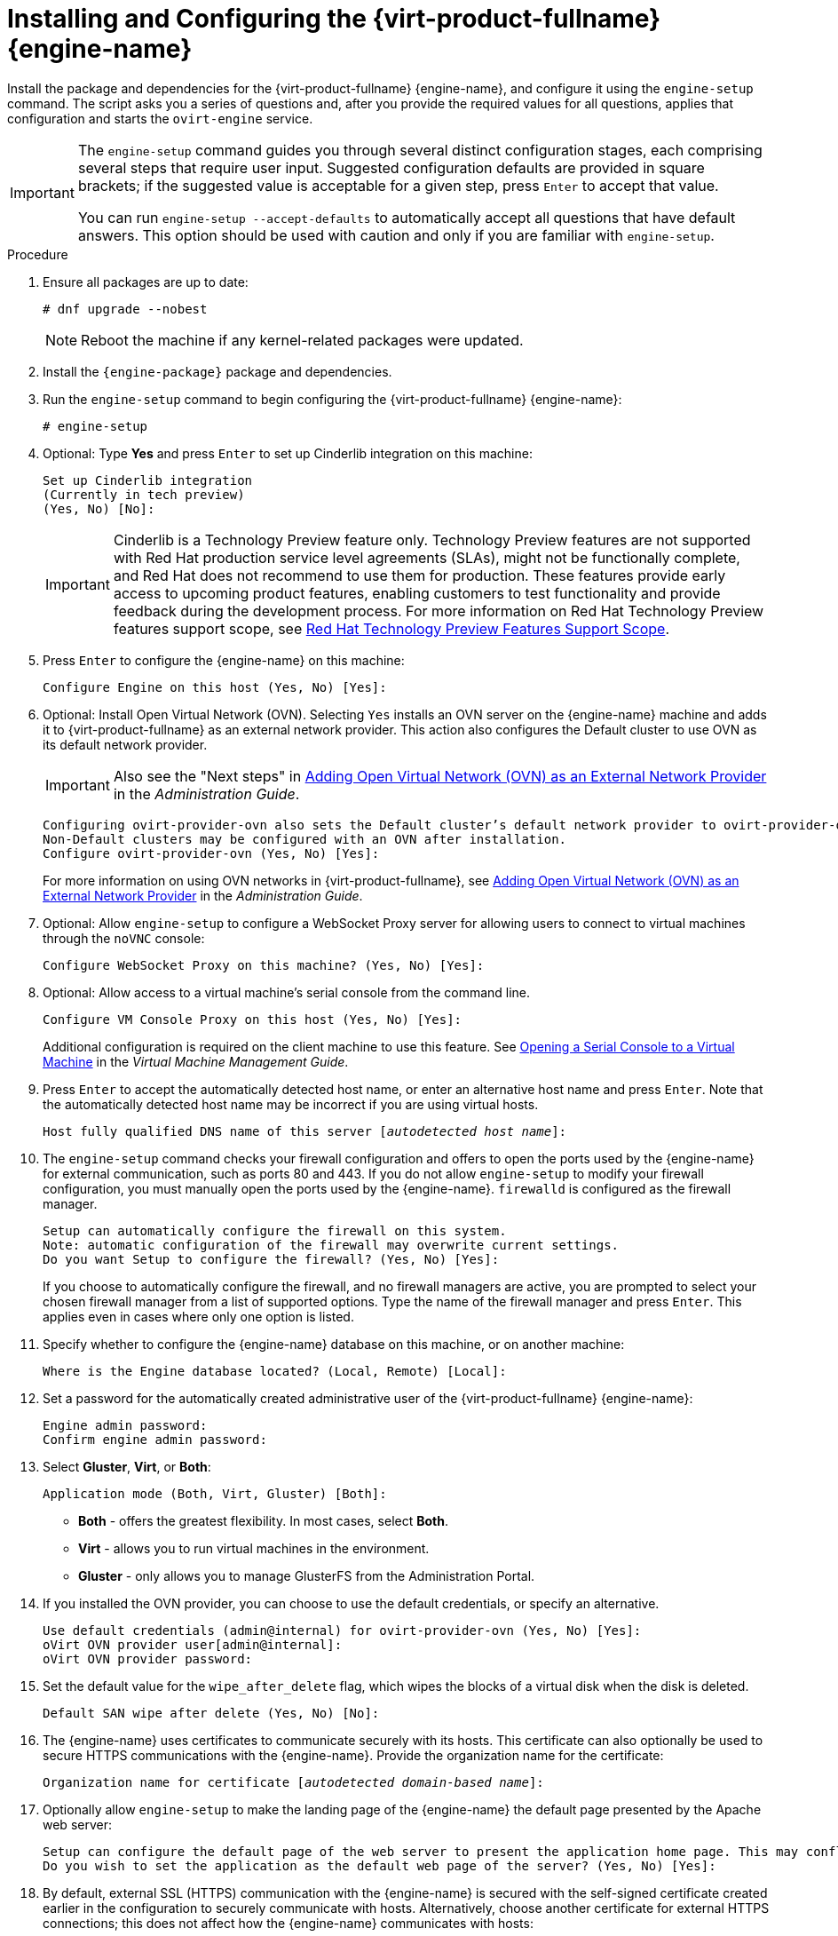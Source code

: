 :_content-type: PROCEDURE
[id='Configuring_the_Red_Hat_Virtualization_Manager_{context}']
= Installing and Configuring the {virt-product-fullname} {engine-name}

Install the package and dependencies for the {virt-product-fullname} {engine-name}, and configure it using the `engine-setup` command. The script asks you a series of questions and, after you provide the required values for all questions, applies that configuration and starts the `ovirt-engine` service.

[IMPORTANT]
====
The `engine-setup` command guides you through several distinct configuration stages, each comprising several steps that require user input. Suggested configuration defaults are provided in square brackets; if the suggested value is acceptable for a given step, press `Enter` to accept that value.

You can run `engine-setup --accept-defaults` to automatically accept all questions that have default answers. This option should be used with caution and only if you are familiar with `engine-setup`.
====


.Procedure

. Ensure all packages are up to date:
+
[source,terminal,subs="normal"]
----
# dnf upgrade --nobest
----
//ansible lock addition
+
[NOTE]
====
Reboot the machine if any kernel-related packages were updated.
====

. Install the `{engine-package}` package and dependencies.
+
ifdef::rhv-doc[]
[source,terminal,subs="normal"]
----
# dnf install rhvm
----
endif::rhv-doc[]

ifdef::ovirt-doc[]
[source,terminal,subs="normal"]
----
# dnf install ovirt-engine
----
endif::ovirt-doc[]
. Run the `engine-setup` command to begin configuring the {virt-product-fullname} {engine-name}:
+
[source,terminal,subs="normal"]
----
# engine-setup
----
. Optional: Type *Yes* and press `Enter` to set up Cinderlib integration on this machine:
+
[source,terminal,subs="normal"]
----
Set up Cinderlib integration
(Currently in tech preview)
(Yes, No) [No]:
----
+
[IMPORTANT]
====
Cinderlib is a Technology Preview feature only. Technology Preview features are not supported with Red Hat production service level agreements (SLAs), might not be functionally complete, and Red Hat does not recommend to use them for production. These features provide early access to upcoming product features, enabling customers to test functionality and provide feedback during the development process.
For more information on Red Hat Technology Preview features support scope, see link:https://access.redhat.com/support/offerings/techpreview/[Red Hat Technology Preview Features Support Scope].
====
. Press `Enter` to configure the {engine-name} on this machine:
+
[source,terminal,subs="normal"]
----
Configure Engine on this host (Yes, No) [Yes]:
----
. Optional: Install Open Virtual Network (OVN). Selecting `Yes` installs an OVN server on the {engine-name} machine and adds it to {virt-product-fullname} as an external network provider. This action also configures the Default cluster to use OVN as its default network provider.
+
[IMPORTANT]
====
Also see the "Next steps" in link:{URL_virt_product_docs}{URL_format}administration_guide/index#Installing-OVN-next-steps[Adding Open Virtual Network (OVN) as an External Network Provider] in the _Administration Guide_.
====
+
[source,terminal,subs="normal"]
----
Configuring ovirt-provider-ovn also sets the Default cluster's default network provider to ovirt-provider-ovn.
Non-Default clusters may be configured with an OVN after installation.
Configure ovirt-provider-ovn (Yes, No) [Yes]:
----
+
For more information on using OVN networks in {virt-product-fullname}, see link:{URL_virt_product_docs}{URL_format}administration_guide/index#Adding_OVN_as_an_External_Network_Provider[Adding Open Virtual Network (OVN) as an External Network Provider] in the _Administration Guide_.

. Optional: Allow `engine-setup` to configure a WebSocket Proxy server for allowing users to connect to virtual machines through the `noVNC` console:
+
[source,terminal,subs="normal"]
----
Configure WebSocket Proxy on this machine? (Yes, No) [Yes]:
----
+
ifdef::rhv-doc[]
[IMPORTANT]
====
The WebSocket Proxy and noVNC are Technology Preview features only. Technology Preview features are not supported with Red Hat production service-level agreements (SLAs) and might not be functionally complete, and Red Hat does not recommend using them for production. These features provide early access to upcoming product features, enabling customers to test functionality and provide feedback during the development process. For more information see link:https://access.redhat.com/support/offerings/techpreview/[Red Hat Technology Preview Features Support Scope].
====
endif::[]
ifdef::SM_remoteDB_deploy[]
. To configure Data Warehouse on a remote server, answer `No` and see xref:Installing_and_Configuring_Data_Warehouse_on_a_Separate_Machine_install_RHVM[Installing and Configuring Data Warehouse on a Separate Machine] after completing the {engine-name} configuration.
+
[source,terminal,subs="normal"]
----
Please note: Data Warehouse is required for the engine. If you choose to not configure it on this host, you have to configure it on a remote host, and then configure the engine on this host so that it can access the database of the remote Data Warehouse host.
Configure Data Warehouse on this host (Yes, No) [Yes]:
----
+
[IMPORTANT]
====
{org-fullname} only supports installing the Data Warehouse database, the Data Warehouse service, and Grafana all on the same machine as each other.
====
+
. To configure Grafana on the same machine as the Data Warehouse service, enter `No`:
+
[source,terminal,subs="normal"]
----
Configure Grafana on this host (Yes, No) [Yes]:
----
endif::SM_remoteDB_deploy[]

ifdef::SM_localDB_deploy[]
. Choose whether to configure Data Warehouse on this machine.
+
[source,terminal,subs="normal"]
----
Please note: Data Warehouse is required for the engine. If you choose to not configure it on this host, you have to configure it on a remote host, and then configure the engine on this host so that it can access the database of the remote Data Warehouse host.
Configure Data Warehouse on this host (Yes, No) [Yes]:
----
+
[IMPORTANT]
====
{org-fullname} only supports installing the Data Warehouse database, the Data Warehouse service, and Grafana all on the same machine as each other.
====
+
. Press `Enter` to configure Grafana on the {engine-name}:
+
[source,terminal,subs="normal"]
----
Configure Grafana on this host (Yes, No) [Yes]:
----
endif::SM_localDB_deploy[]
+
. Optional: Allow access to a virtual machine's serial console from the command line.
+
[source,terminal,subs="normal"]
----
Configure VM Console Proxy on this host (Yes, No) [Yes]:
----
Additional configuration is required on the client machine to use this feature. See link:{URL_virt_product_docs}{URL_format}virtual_machine_management_guide/index#Opening_a_Serial_Console_to_a_Virtual_Machine[Opening a Serial Console to a Virtual Machine] in the _Virtual Machine Management Guide_.

. Press `Enter` to accept the automatically detected host name, or enter an alternative host name and press `Enter`. Note that the automatically detected host name may be incorrect if you are using virtual hosts.
+
[source,terminal,subs="normal"]
----
Host fully qualified DNS name of this server [_autodetected host name_]:
----

. The `engine-setup` command checks your firewall configuration and offers to open the ports used by the {engine-name} for external communication, such as ports 80 and 443. If you do not allow `engine-setup` to modify your firewall configuration, you must manually open the ports used by the {engine-name}. `firewalld` is configured as the firewall manager.
+
[source,terminal,subs="normal"]
----
Setup can automatically configure the firewall on this system.
Note: automatic configuration of the firewall may overwrite current settings.
Do you want Setup to configure the firewall? (Yes, No) [Yes]:
----
+
If you choose to automatically configure the firewall, and no firewall managers are active, you are prompted to select your chosen firewall manager from a list of supported options. Type the name of the firewall manager and press `Enter`. This applies even in cases where only one option is listed.
+
ifdef::SM_localDB_deploy[]
//Only appears if you answer Yes to installing DWH on the {engine-name}
. Specify whether to configure the Data Warehouse database on this machine, or on another machine:
+
[source,terminal,subs="normal"]
----
Where is the DWH database located? (Local, Remote) [Local]:
----

** If you select `Local`, the `engine-setup` script can configure your database automatically (including adding a user and a database), or it can connect to a preconfigured local database:
+
[source,terminal,subs="normal"]
----
Setup can configure the local postgresql server automatically for the DWH to run. This may conflict with existing applications.
Would you like Setup to automatically configure postgresql and create DWH database, or prefer to perform that manually? (Automatic, Manual) [Automatic]:
----
+
*** If you select `Automatic` by pressing `Enter`, no further action is required here.
*** If you select `Manual`, input the following values for the manually configured local database:
+
[source,terminal,subs="normal"]
----
DWH database secured connection (Yes, No) [No]:
DWH database name [ovirt_engine_history]:
DWH database user [ovirt_engine_history]:
DWH database password:
----
+
[NOTE]
====
`engine-setup` requests these values after the {engine-name} database is configured in the next step.
====

** If you select `Remote` (for example, if you are installing the Data Warehouse service on the {engine-name} machine, but have configured a remote Data Warehouse database), input the following values for the remote database server:
+
[source,terminal,subs="normal"]
----
DWH database host [localhost]:
DWH database port [5432]:
DWH database secured connection (Yes, No) [No]:
DWH database name [ovirt_engine_history]:
DWH database user [ovirt_engine_history]:
DWH database password:
----
+
[NOTE]
====
`engine-setup` requests these values after the {engine-name} database is configured in the next step.
====

** If you select `Remote`, you are prompted to enter the username and password for the Grafana database user:
+
[source,terminal,subs="normal"]
----
Grafana database user [ovirt_engine_history_grafana]:
Grafana database password:
----
endif::SM_localDB_deploy[]

. Specify whether to configure the {engine-name} database on this machine, or on another machine:
+
[source,terminal,subs="normal"]
----
Where is the Engine database located? (Local, Remote) [Local]:
----

ifdef::SM_localDB_deploy[]
** If you select `Local`, the `engine-setup` command can configure your database automatically (including adding a user and a database), or it can connect to a preconfigured local database:
+
[source,terminal,subs="normal"]
----
Setup can configure the local postgresql server automatically for the engine to run. This may conflict with existing applications.
Would you like Setup to automatically configure postgresql and create Engine database, or prefer to perform that manually? (Automatic, Manual) [Automatic]:
----

***  If you select `Automatic` by pressing `Enter`, no further action is required here.
*** If you select `Manual`, input the following values for the manually configured local database:
+
[source,terminal,subs="normal"]
----
Engine database secured connection (Yes, No) [No]:
Engine database name [engine]:
Engine database user [engine]:
Engine database password:
----
endif::SM_localDB_deploy[]

ifdef::SM_remoteDB_deploy[]
+
[NOTE]
====
Deployment with a remote engine database is now deprecated. This functionality will be removed in a future release.
====
+
If you select `Remote`, input the following values for the preconfigured remote database server. Replace `localhost` with the ip address or FQDN of the remote database server:
+
[source,terminal,subs="normal"]
----
Engine database host [localhost]:
Engine database port [5432]:
Engine database secured connection (Yes, No) [No]:
Engine database name [engine]:
Engine database user [engine]:
Engine database password:
----
endif::SM_remoteDB_deploy[]

. Set a password for the automatically created administrative user of the {virt-product-fullname} {engine-name}:
+
[source,terminal,subs="normal"]
----
Engine admin password:
Confirm engine admin password:
----

. Select *Gluster*, *Virt*, or *Both*:
+
[source,terminal,subs="normal"]
----
Application mode (Both, Virt, Gluster) [Both]:
----
* *Both* - offers the greatest flexibility. In most cases, select *Both*.
* *Virt* - allows you to run virtual machines in the environment.
* *Gluster* - only allows you to manage GlusterFS from the Administration Portal.
+
ifdef::rhv-doc[]
[NOTE]
====
GlusterFS Storage is deprecated, and will no longer be supported in future releases.
====
endif::rhv-doc[]

. If you installed the OVN provider, you can choose to use the default credentials, or specify an alternative.
+
[source,terminal,subs="normal"]
----
Use default credentials (admin@internal) for ovirt-provider-ovn (Yes, No) [Yes]:
oVirt OVN provider user[admin@internal]:
oVirt OVN provider password:
----

. Set the default value for the `wipe_after_delete` flag, which wipes the blocks of a virtual disk when the disk is deleted.
+
[source,terminal,subs="normal"]
----
Default SAN wipe after delete (Yes, No) [No]:
----

. The {engine-name} uses certificates to communicate securely with its hosts. This certificate can also optionally be used to secure HTTPS communications with the {engine-name}. Provide the organization name for the certificate:
+
[source,terminal,subs="normal"]
----
Organization name for certificate [_autodetected domain-based name_]:
----

. Optionally allow `engine-setup` to make the landing page of the {engine-name} the default page presented by the Apache web server:
+
[source,terminal,subs="normal"]
----
Setup can configure the default page of the web server to present the application home page. This may conflict with existing applications.
Do you wish to set the application as the default web page of the server? (Yes, No) [Yes]:
----

. By default, external SSL (HTTPS) communication with the {engine-name} is secured with the self-signed certificate created earlier in the configuration to securely communicate with hosts. Alternatively, choose another certificate for external HTTPS connections; this does not affect how the {engine-name} communicates with hosts:
+
[source,terminal,subs="normal"]
----
Setup can configure apache to use SSL using a certificate issued from the internal CA.
Do you wish Setup to configure that, or prefer to perform that manually? (Automatic, Manual) [Automatic]:
----
+
. You can specify a unique password for the Grafana admin user, or use same one as the {engine-name} admin password:
+
[source,terminal,subs="normal"]
----
Use Engine admin password as initial Grafana admin password (Yes, No) [Yes]:
----
+
ifdef::SM_localDB_deploy[]
//Only appears if you answer Yes to installing DWH on the {engine-name} machine
. Choose how long Data Warehouse will retain collected data:
+
[source,terminal,subs="normal"]
----
Please choose Data Warehouse sampling scale:
(1) Basic
(2) Full
(1, 2)[1]:
----
`Full` uses the default values for the data storage settings listed in the link:{URL_virt_product_docs}{URL_format}data_warehouse_guide/index#Application_Settings_for_the_Data_Warehouse_service_in_ovirt-engine-dwhd_file[_Data Warehouse Guide_] (recommended when Data Warehouse is installed on a remote server).
+
`Basic` reduces the values of `DWH_TABLES_KEEP_HOURLY` to `720` and `DWH_TABLES_KEEP_DAILY` to `0`, easing the load on the {engine-name} machine. Use `Basic` when the {engine-name} and Data Warehouse are installed on the same machine.
endif::SM_localDB_deploy[]
. Review the installation settings, and press `Enter` to accept the values and proceed with the installation:
+
[source,terminal,subs="normal"]
----
Please confirm installation settings (OK, Cancel) [OK]:
----


When your environment has been configured, `engine-setup` displays details about how to access your environment.

.Next steps
If you chose to manually configure the firewall, `engine-setup` provides a custom list of ports that need to be opened, based on the options selected during setup. `engine-setup` also saves your answers to a file that can be used to reconfigure the {engine-name} using the same values, and outputs the location of the log file for the {virt-product-fullname} {engine-name} configuration process.

* If you intend to link your {virt-product-fullname} environment with a directory server, configure the date and time to synchronize with the system clock used by the directory server to avoid unexpected account expiry issues. See link:{URL_rhel_docs_legacy}html/system_administrators_guide/chap-Configuring_the_Date_and_Time.html#sect-Configuring_the_Date_and_Time-timedatectl-NTP[Synchronizing the System Clock with a Remote Server] in the _{enterprise-linux} System Administrator's Guide_ for more information.

* Install the certificate authority according to the instructions provided by your browser. You can get the certificate authority's certificate by navigating to `http://<manager-fqdn>/ovirt-engine/services/pki-resource?resource=ca-certificate&amp;format=X509-PEM-CA`, replacing <manager-fqdn> with the FQDN that you provided during the installation.
